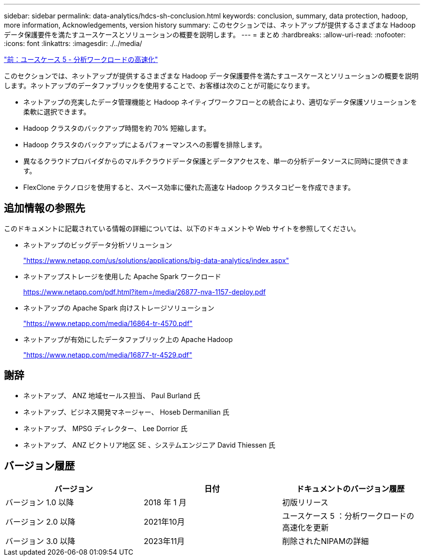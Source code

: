 ---
sidebar: sidebar 
permalink: data-analytics/hdcs-sh-conclusion.html 
keywords: conclusion, summary, data protection, hadoop, more information, Acknowledgements, version history 
summary: このセクションでは、ネットアップが提供するさまざまな Hadoop データ保護要件を満たすユースケースとソリューションの概要を説明します。 
---
= まとめ
:hardbreaks:
:allow-uri-read: 
:nofooter: 
:icons: font
:linkattrs: 
:imagesdir: ./../media/


link:hdcs-sh-use-case-5--accelerate-analytic-workloads.html["前：ユースケース 5 - 分析ワークロードの高速化"]

[role="lead"]
このセクションでは、ネットアップが提供するさまざまな Hadoop データ保護要件を満たすユースケースとソリューションの概要を説明します。ネットアップのデータファブリックを使用することで、お客様は次のことが可能になります。

* ネットアップの充実したデータ管理機能と Hadoop ネイティブワークフローとの統合により、適切なデータ保護ソリューションを柔軟に選択できます。
* Hadoop クラスタのバックアップ時間を約 70% 短縮します。
* Hadoop クラスタのバックアップによるパフォーマンスへの影響を排除します。
* 異なるクラウドプロバイダからのマルチクラウドデータ保護とデータアクセスを、単一の分析データソースに同時に提供できます。
* FlexClone テクノロジを使用すると、スペース効率に優れた高速な Hadoop クラスタコピーを作成できます。




== 追加情報の参照先

このドキュメントに記載されている情報の詳細については、以下のドキュメントや Web サイトを参照してください。

* ネットアップのビッグデータ分析ソリューション
+
https://www.netapp.com/us/solutions/applications/big-data-analytics/index.aspx["https://www.netapp.com/us/solutions/applications/big-data-analytics/index.aspx"^]

* ネットアップストレージを使用した Apache Spark ワークロード
+
https://www.netapp.com/pdf.html?item=/media/26877-nva-1157-deploy.pdf["https://www.netapp.com/pdf.html?item=/media/26877-nva-1157-deploy.pdf"^]

* ネットアップの Apache Spark 向けストレージソリューション
+
https://www.netapp.com/media/16864-tr-4570.pdf["https://www.netapp.com/media/16864-tr-4570.pdf"^]

* ネットアップが有効にしたデータファブリック上の Apache Hadoop
+
https://www.netapp.com/media/16877-tr-4529.pdf["https://www.netapp.com/media/16877-tr-4529.pdf"^]





== 謝辞

* ネットアップ、 ANZ 地域セールス担当、 Paul Burland 氏
* ネットアップ、ビジネス開発マネージャー、 Hoseb Dermanilian 氏
* ネットアップ、 MPSG ディレクター、 Lee Dorrior 氏
* ネットアップ、 ANZ ビクトリア地区 SE 、システムエンジニア David Thiessen 氏




== バージョン履歴

|===
| バージョン | 日付 | ドキュメントのバージョン履歴 


| バージョン 1.0 以降 | 2018 年 1 月 | 初版リリース 


| バージョン 2.0 以降 | 2021年10月 | ユースケース 5 ：分析ワークロードの高速化を更新 


| バージョン 3.0 以降 | 2023年11月 | 削除されたNIPAMの詳細 
|===